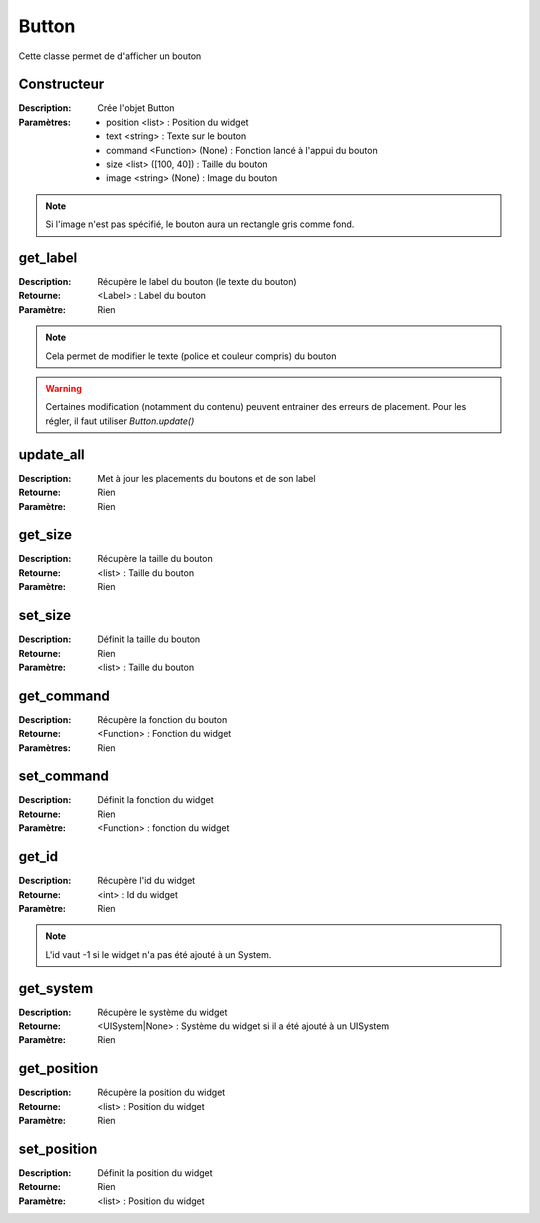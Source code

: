 Button
======

Cette classe permet de d'afficher un bouton

Constructeur
------------

:Description: Crée l'objet Button
:Paramètres:
    - position <list> : Position du widget
    - text <string> : Texte sur le bouton
    - command <Function> (None) : Fonction lancé à l'appui du bouton
    - size <list> ([100, 40]) : Taille du bouton
    - image <string> (None) : Image du bouton

.. note:: Si l'image n'est pas spécifié, le bouton aura un rectangle gris comme fond.

get_label
---------

:Description: Récupère le label du bouton (le texte du bouton)
:Retourne: <Label> : Label du bouton
:Paramètre: Rien

.. note:: Cela permet de modifier le texte (police et couleur compris) du bouton

.. warning:: Certaines modification (notamment du contenu) peuvent entrainer
    des erreurs de placement. Pour les régler, il faut utiliser `Button.update()`

update_all
----------

:Description: Met à jour les placements du boutons et de son label
:Retourne: Rien
:Paramètre: Rien

get_size
--------

:Description: Récupère la taille du bouton
:Retourne: <list> : Taille du bouton
:Paramètre: Rien

set_size
--------

:Description: Définit la taille du bouton
:Retourne: Rien
:Paramètre: <list> : Taille du bouton

get_command
-----------

:Description: Récupère la fonction du bouton
:Retourne: <Function> : Fonction du widget
:Paramètres: Rien

set_command
-----------

:Description: Définit la fonction du widget
:Retourne: Rien
:Paramètre: <Function> : fonction du widget

get_id
------

:Description: Récupère l'id du widget
:Retourne: <int> : Id du widget
:Paramètre: Rien

.. note:: L'id vaut -1 si le widget n'a pas été ajouté à un System.

get_system
----------

:Description: Récupère le système du widget
:Retourne:
    <UISystem|None> : Système du widget si il a été ajouté à un UISystem
:Paramètre: Rien

get_position
------------

:Description: Récupère la position du widget
:Retourne: <list> : Position du widget
:Paramètre: Rien

set_position
------------

:Description: Définit la position du widget
:Retourne: Rien
:Paramètre: <list> : Position du widget
